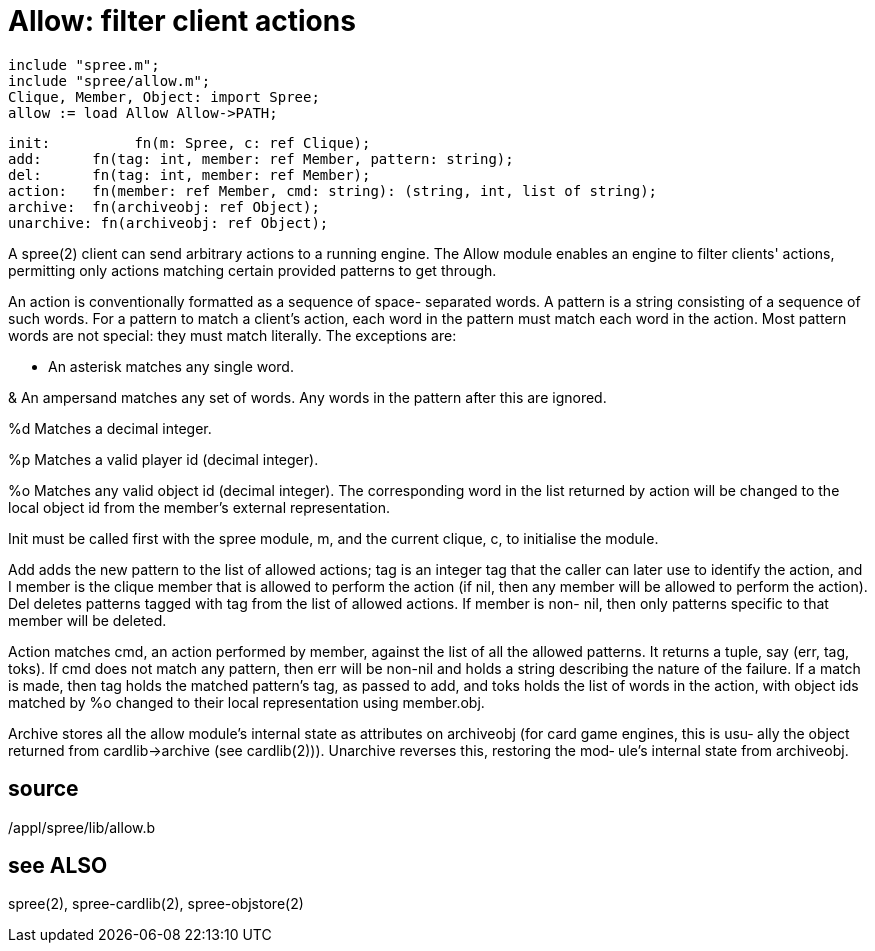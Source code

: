 = Allow: filter client actions

    include "spree.m";
    include "spree/allow.m";
    Clique, Member, Object: import Spree;
    allow := load Allow Allow->PATH;

    init:          fn(m: Spree, c: ref Clique);
    add:      fn(tag: int, member: ref Member, pattern: string);
    del:      fn(tag: int, member: ref Member);
    action:   fn(member: ref Member, cmd: string): (string, int, list of string);
    archive:  fn(archiveobj: ref Object);
    unarchive: fn(archiveobj: ref Object);

A  spree(2)  client  can  send arbitrary actions to a running
engine.   The  Allow  module  enables  an  engine  to  filter
clients'  actions,  permitting  only actions matching certain
provided patterns to get through.

An action is conventionally formatted as a sequence of space-
separated  words.   A  pattern  is  a  string consisting of a
sequence of such words.  For a pattern to  match  a  client's
action,  each word in the pattern must match each word in the
action.  Most pattern words are not special: they must  match
literally. The exceptions are:

*      An asterisk matches any single word.

&      An  ampersand  matches any set of words.  Any words in
       the pattern after this are ignored.

%d     Matches a decimal integer.

%p     Matches a valid player id (decimal integer).

%o     Matches any valid object id  (decimal  integer).   The
       corresponding word in the list returned by action will
       be changed to the local object id  from  the  member's
       external representation.

Init  must  be called first with the spree module, m, and the
current clique, c, to initialise the module.

Add adds the new pattern to the list of allowed actions;  tag
is  an  integer tag that the caller can later use to identify
the action, and I member is the clique member that is allowed
to  perform  the  action  (if  nil,  then  any member will be
allowed to perform the action).  Del deletes patterns  tagged
with tag from the list of allowed actions.  If member is non-
nil, then only patterns  specific  to  that  member  will  be
deleted.

Action  matches  cmd,  an action performed by member, against
the list of all the allowed patterns.  It  returns  a  tuple,
say  (err, tag, toks).   If  cmd  does not match any pattern,
then err will be non-nil and holds a  string  describing  the
nature  of  the  failure.  If a match is made, then tag holds
the matched pattern's tag, as passed to add, and  toks  holds
the  list  of words in the action, with object ids matched by
%o changed to their local representation using member.obj.

Archive stores all  the  allow  module's  internal  state  as
attributes on archiveobj (for card game engines, this is usu‐
ally  the  object   returned   from   cardlib->archive   (see
cardlib(2))).   Unarchive  reverses  this, restoring the mod‐
ule's internal state from archiveobj.

== source
/appl/spree/lib/allow.b

== see ALSO
spree(2), spree-cardlib(2), spree-objstore(2)

